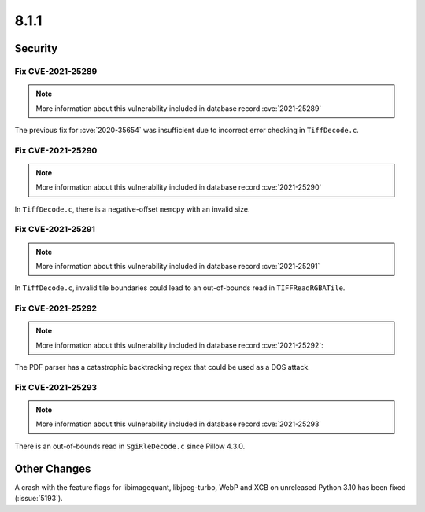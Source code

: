 8.1.1
-----

Security
========

Fix CVE-2021-25289
^^^^^^^^^^^^^^^^^^

.. note:: More information about this vulnerability included in database record :cve:`2021-25289`

The previous fix for :cve:`2020-35654` was insufficient due to incorrect error checking in ``TiffDecode.c``.

Fix CVE-2021-25290
^^^^^^^^^^^^^^^^^^

.. note:: More information about this vulnerability included in database record :cve:`2021-25290`

In ``TiffDecode.c``, there is a negative-offset ``memcpy`` with an invalid size.

Fix CVE-2021-25291
^^^^^^^^^^^^^^^^^^

.. note:: More information about this vulnerability included in database record :cve:`2021-25291`

In ``TiffDecode.c``, invalid tile boundaries could lead to an out-of-bounds read in ``TIFFReadRGBATile``.

Fix CVE-2021-25292
^^^^^^^^^^^^^^^^^^

.. note:: More information about this vulnerability included in database record :cve:`2021-25292`:

The PDF parser has a catastrophic backtracking regex that could be used as a DOS attack.

Fix CVE-2021-25293
^^^^^^^^^^^^^^^^^^

.. note:: More information about this vulnerability included in database record :cve:`2021-25293`

There is an out-of-bounds read in ``SgiRleDecode.c`` since Pillow 4.3.0.

Other Changes
=============

A crash with the feature flags for libimagequant, libjpeg-turbo, WebP and XCB on
unreleased Python 3.10 has been fixed (:issue:`5193`).
